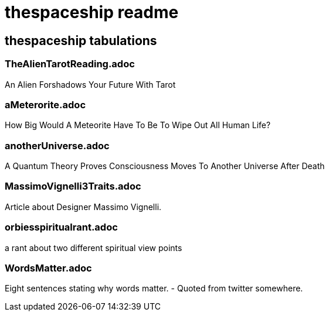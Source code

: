= thespaceship readme

== thespaceship tabulations

=== TheAlienTarotReading.adoc
An Alien Forshadows Your Future With Tarot

=== aMeterorite.adoc
How Big Would A Meteorite Have To Be To Wipe Out All Human Life?

=== anotherUniverse.adoc 
A Quantum Theory Proves Consciousness Moves To Another Universe After Death

=== MassimoVignelli3Traits.adoc
Article about Designer Massimo Vignelli.

=== orbiesspiritualrant.adoc
a rant about two different spiritual view points

=== WordsMatter.adoc
Eight sentences stating why words matter. - Quoted from twitter somewhere.













